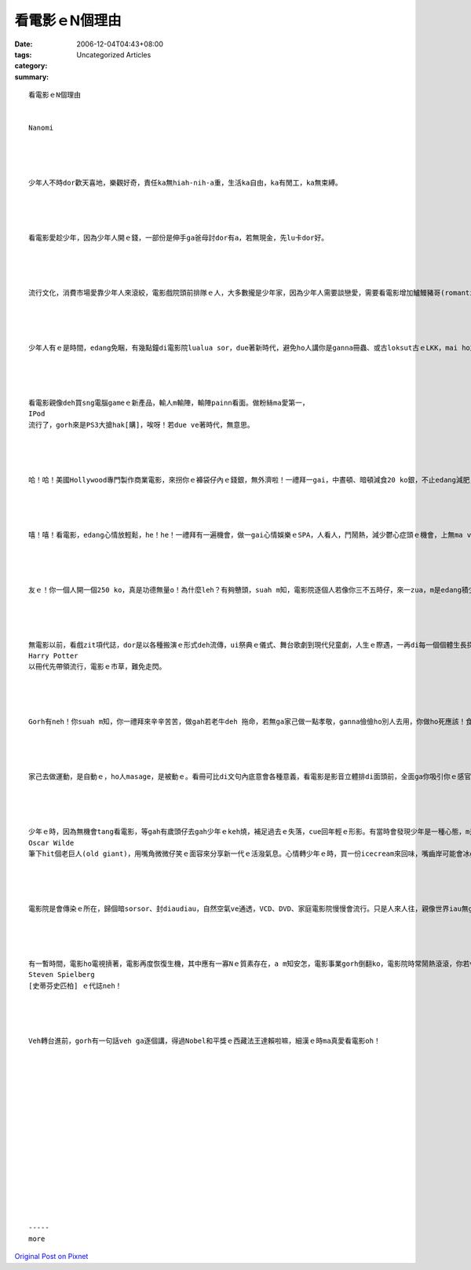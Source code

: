 看電影ｅN個理由
######################

:date: 2006-12-04T04:43+08:00
:tags: 
:category: Uncategorized Articles
:summary: 


:: 

  看電影ｅN個理由


  Nanomi




  少年人不時dor歡天喜地，樂觀好奇，責任ka無hiah-nih-a重，生活ka自由，ka有閒工，ka無束縛。




  看電影愛趁少年，因為少年人開ｅ錢，一部份是伸手ga爸母討dor有a，若無現金，先lu卡dor好。




  流行文化，消費市場愛靠少年人來滾絞，電影戲院頭前排隊ｅ人，大多數攏是少年家，因為少年人需要談戀愛，需要看電影增加鱸鰻豬哥(romantic)ｅ氣氛，互相吸引，身邊有一個人陪伴，ka ve寂寞。戀愛屬di 青春記憶。




  少年人有ｅ是時間，edang免睏，有幾點鐘di電影院lualua sor，due著新時代，避免ho人講你是ganna冊蟲、或古loksut古ｅLKK，mai ho友伴笑，青春是ziah-nih-a好，為何虛度良宵？




  看電影親像deh買sng電腦gameｅ新產品，輸人m輸陣，輸陣painn看面。做粉絲ma愛第一，
  IPod
  流行了，gorh來是PS3大搶hak[購]，唉呀！若due ve著時代，無意思。




  哈！哈！美國Hollywood專門製作商業電影，來拐你ｅ褲袋仔內ｅ錢銀，無外濟啦！一禮拜一gai，中晝頓、暗頓減食20 ko銀，不止edang減肥，mae dang省錢來一齣心靈糧食，按呢m是一兼二顧，摸蛤兼洗褲？




  嘻！嘻！看電影，edang心情放輕鬆，he！he！一禮拜有一遍機會，做一gai心情娛樂ｅSPA，人看人，鬥鬧熱，減少鬱心症頭ｅ機會，上無ma ve自塞症頭ga家己鎖diaudiau，按呢敢m好？




  友ｅ！你一個人開一個250 ko，真是功德無量o！為什麼leh？有夠戇頭，suah m知，電影院逐個人若像你三不五時仔，來一zua，m是edang積少成多，，票房記錄dor是帶動經濟活絡，擴大內需hiorh？好啦！a無gorh舉一個例，親像《007皇家夜總會》，di倫敦拍片，為著促進消費，為著國內電影ｅ名聲，為著驚拍片公司因為倫敦ｅ高消費，包袱仔款款leh veh出走，變成國民ｅ過失，開演ｅ當日，2006年11月18號，出門去看電影ｅ比例是三個人當中dor有二個人veh看國內製作ｅ影片，捧場以外，實在是真好看！食好鬥相報！Qau寫物件是英國人ｅ優良傳統，自從Shakespear寫戲劇以來，任何什麼文學、戲齣ｅ表演，每一項攏是為著傳頌zit個民族ｅ文化特色，gorh講無Shakespear以前，舞台劇dor有a！




  無電影以前，看戲zit項代誌，dor是以各種搬演ｅ形式deh流傳，ui祭典ｅ儀式、舞台歌劇到現代兒童劇，人生ｅ際遇，一再di每一個個體生長探索中，gorh循環進行一gai。
  Harry Potter
  以冊代先帶領流行，電影ｅ市草，難免走閃。




  Gorh有neh！你suah m知，你一禮拜來辛辛苦苦，做gah若老牛deh 拖命，若無ga家己做一點孝敬，ganna儉儉ho別人去用，你做ho死應該！食老ｅ時mai di hia怨嘆，趁目睭金金、腳力猛掠，小可ga家己充電一下仔，家己心情好，dor影響你邊仔ｅ人，這esai投資一寡時間！




  家己去做運動，是自動ｅ，ho人masage，是被動ｅ。看冊可比di文句內底意會各種意義，看電影是影音立體排di面頭前，全面ga你吸引你ｅ感官，dor按呢，看冊比較ka會分心，看電影dor ka會ho包diaudiau。當你後悔讀冊無到專心ｅ時陣，參考家己看電影ｅ定神投入，可能iau可運用，按呢ma ka ve浪費，適時ga家己安慰淡薄仔。




  少年ｅ時，因為無機會tang看電影，等gah有歲頭仔去gah少年ｅkeh燒，補足過去ｅ失落，cue回年輕ｅ形影。有當時會發現少年是一種心態，m是外表ｅ限制，若m是去參與電影消費，ma可有欣賞ｅ閒心，感受zit種氣氛。啊哈！zit當陣，咱是
  Oscar Wilde
  筆下hit個老巨人(old giant)，用嘴角微微仔笑ｅ面容來分享新一代ｅ活潑氣息。心情轉少年ｅ時，買一份icecream來回味，嘴齒岸可能會冰gang擋vediau，試過幾遍，ziah知影老ｅ時，有一寡禁忌，親像某一片電影ｅ情節hit款，咱只edang同感，心理iau會輕輕咻一聲：好佳哉！至少阮iau m是柴頭尪仔。




  電影院是會傳染ｅ所在，歸個暗sorsor、封diaudiau，自然空氣ve通透，VCD、DVD、家庭電影院慢慢會流行。只是人來人往，親像世界iau無ga你放ve記得去，到hit個時陣，zit寡外在ｅ影響已經對你無任何作用，按呢，任何看電影ｅ理由dor ve di你心中發酵lo！




  有一暫時間，電影ho電視摃著，電影再度恢復生機，其中應有一寡Nｅ質素存在，a m知安怎，電影事業gorh倒翻ko，電影院時常鬧熱滾滾，你若ve sen，撥一下工去ga看一下，無一定你iau有機會決定veh轉行，歡歡喜喜去做
  Steven Spielberg
  [史蒂芬史匹柏] ｅ代誌neh！




  Veh轉台進前，gorh有一句話veh ga逐個講，得過Nobel和平獎ｅ西藏法王達賴啦嘛，細漢ｅ時ma真愛看電影oh！
















  -----
  more


`Original Post on Pixnet <http://nanomi.pixnet.net/blog/post/9285458>`_